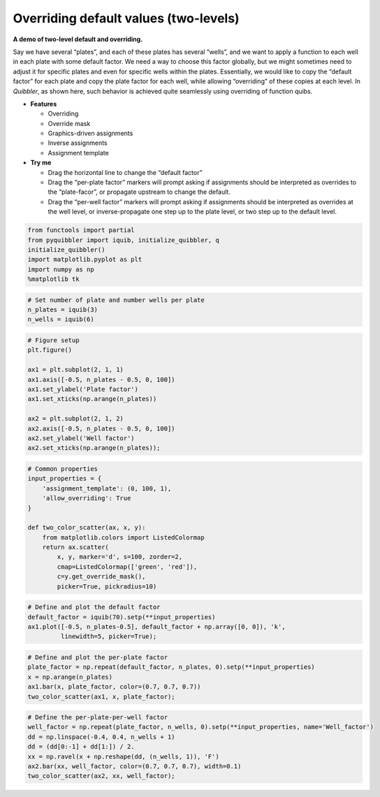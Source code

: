 Overriding default values (two-levels)
--------------------------------------

**A demo of two-level default and overriding.**

Say we have several “plates”, and each of these plates has several
“wells”, and we want to apply a function to each well in each plate with
some default factor. We need a way to choose this factor globally, but
we might sometimes need to adjust it for specific plates and even for
specific wells within the plates. Essentially, we would like to copy the
“default factor” for each plate and copy the plate factor for each well,
while allowing “overriding” of these copies at each level. In
*Quibbler*, as shown here, such behavior is achieved quite seamlessly
using overriding of function quibs.

-  **Features**

   -  Overriding
   -  Override mask
   -  Graphics-driven assignments
   -  Inverse assignments
   -  Assignment template

-  **Try me**

   -  Drag the horizontal line to change the “default factor”
   -  Drag the “per-plate factor” markers will prompt asking if
      assignments should be interpreted as overrides to the
      “plate-facor”, or propagate upstream to change the default.
   -  Drag the “per-well factor” markers will prompt asking if
      assignments should be interpreted as overrides at the well level,
      or inverse-propagate one step up to the plate level, or two step
      up to the default level.

.. code:: python

    from functools import partial
    from pyquibbler import iquib, initialize_quibbler, q
    initialize_quibbler()
    import matplotlib.pyplot as plt
    import numpy as np
    %matplotlib tk

.. code:: python

    # Set number of plate and number wells per plate
    n_plates = iquib(3)
    n_wells = iquib(6)

.. code:: python

    # Figure setup
    plt.figure()
    
    ax1 = plt.subplot(2, 1, 1)
    ax1.axis([-0.5, n_plates - 0.5, 0, 100])
    ax1.set_ylabel('Plate factor')
    ax1.set_xticks(np.arange(n_plates))
    
    ax2 = plt.subplot(2, 1, 2)
    ax2.axis([-0.5, n_plates - 0.5, 0, 100])
    ax2.set_ylabel('Well factor')
    ax2.set_xticks(np.arange(n_plates));

.. code:: python

    # Common properties
    input_properties = {
        'assignment_template': (0, 100, 1), 
        'allow_overriding': True
    }
    
    def two_color_scatter(ax, x, y):
        from matplotlib.colors import ListedColormap
        return ax.scatter(
            x, y, marker='d', s=100, zorder=2, 
            cmap=ListedColormap(['green', 'red']),
            c=y.get_override_mask(), 
            picker=True, pickradius=10)

.. code:: python

    # Define and plot the default factor
    default_factor = iquib(70).setp(**input_properties)
    ax1.plot([-0.5, n_plates-0.5], default_factor + np.array([0, 0]), 'k', 
             linewidth=5, picker=True);

.. code:: python

    # Define and plot the per-plate factor
    plate_factor = np.repeat(default_factor, n_plates, 0).setp(**input_properties)
    x = np.arange(n_plates)
    ax1.bar(x, plate_factor, color=(0.7, 0.7, 0.7))
    two_color_scatter(ax1, x, plate_factor);

.. code:: python

    # Define the per-plate-per-well factor
    well_factor = np.repeat(plate_factor, n_wells, 0).setp(**input_properties, name='Well_factor')
    dd = np.linspace(-0.4, 0.4, n_wells + 1)
    dd = (dd[0:-1] + dd[1:]) / 2.
    xx = np.ravel(x + np.reshape(dd, (n_wells, 1)), 'F')
    ax2.bar(xx, well_factor, color=(0.7, 0.7, 0.7), width=0.1)
    two_color_scatter(ax2, xx, well_factor);

.. image:: ../images/demo_gif/quibdemo_default_overriding_two_levels.gif
